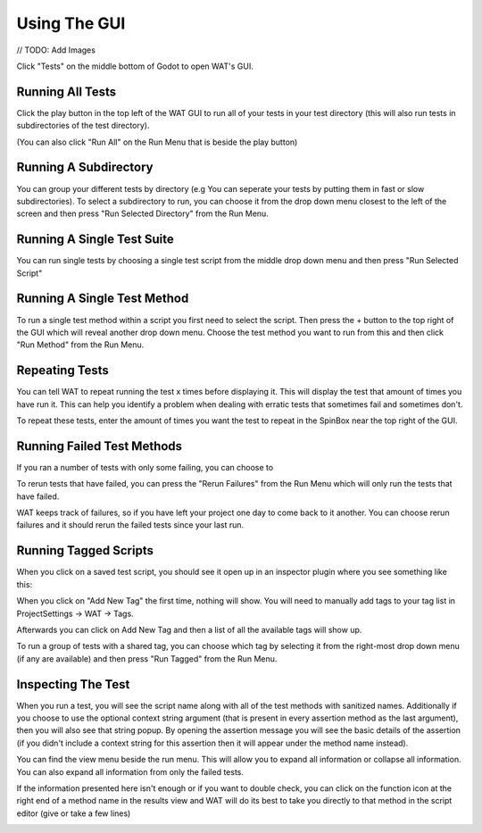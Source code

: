 Using The GUI
==============

// TODO: Add Images

Click "Tests" on the middle bottom of Godot to open WAT's GUI.

******************
Running All Tests
******************

Click the play button in the top left of the WAT GUI to run all of your tests in your
test directory (this will also run tests in subdirectories of the test directory).

(You can also click "Run All" on the Run Menu that is beside the play button)

.. image:: imgs/run_quickplay.png

***********************
Running A Subdirectory
***********************

You can group your different tests by directory (e.g You can seperate your tests by putting them in fast or slow
subdirectories). To select a subdirectory to run, you can choose it from the drop down menu closest to the left of
the screen and then press "Run Selected Directory" from the Run Menu.

.. image:: imgs/select_subdir.png 
.. image:: imgs/run_subdir.png

****************************
Running A Single Test Suite
****************************

You can run single tests by choosing a single test script from the middle drop down menu and then press "Run Selected Script"

.. image:: imgs/select_script.png
.. image:: imgs/run_script.png

*****************************
Running A Single Test Method
*****************************

To run a single test method within a script you first need to select the script. Then press the + button to the top right of the GUI
which will reveal another drop down menu. Choose the test method you want to run from this and then click "Run Method" from the Run Menu.

.. image:: imgs/open_method.png
.. image:: imgs/run_method.png

****************
Repeating Tests
****************

You can tell WAT to repeat running the test x times before displaying it. This will display the test that amount of times you have run it. This
can help you identify a problem when dealing with erratic tests that sometimes fail and sometimes don't.

To repeat these tests, enter the amount of times you want the test to repeat in the SpinBox near the top right of the GUI.

.. image:: imgs/repeated_results.png

****************************
Running Failed Test Methods
****************************

If you ran a number of tests with only some failing, you can choose to 

To rerun tests that have failed, you can press the "Rerun Failures" from the Run Menu which will only run the tests that have failed. 

.. image:: imgs/rerun_failures.png

WAT keeps track of failures, so if you have left your project one day to come back to it another. You can choose rerun failures and it
should rerun the failed tests since your last run.

***********************
Running Tagged Scripts
***********************

When you click on a saved test script, you should see it open up in an inspector plugin where you see something like this:

.. image:: imgs/tagplugin.png

When you click on "Add New Tag" the first time, nothing will show. You will need to manually add tags to your
tag list in ProjectSettings -> WAT -> Tags.

.. image:: imgs/adding_tags.png

Afterwards you can click on Add New Tag and then a list of all the available tags will show up. 

.. image:: imgs/select_tags.png
.. image:: imgs/unit_tag_selected.png

To run a group of tests with a shared tag, you can choose which tag by selecting it from the right-most drop down menu (if
any are available) and then press "Run Tagged" from the Run Menu.

.. image:: imgs/select_tagged.png
.. image:: imgs/run_tagged.png

********************
Inspecting The Test
********************

When you run a test, you will see the script name along with all of the test methods with sanitized names. Additionally if you
choose to use the optional context string argument (that is present in every assertion method as the last argument), then you will
also see that string popup. By opening the assertion message you will see the basic details of the assertion (if you didn't include
a context string for this assertion then it will appear under the method name instead).

You can find the view menu beside the run menu. This will allow you to expand all information or collapse all information. You can
also expand all information from only the failed tests.

.. image:: imgs/view_menu.png

If the information presented here isn't enough or if you want to double check, you can click on the function icon at the right end
of a method name in the results view and WAT will do its best to take you directly to that method in the script editor (give or take
a few lines)

.. image:: imgs/goto_method.png
